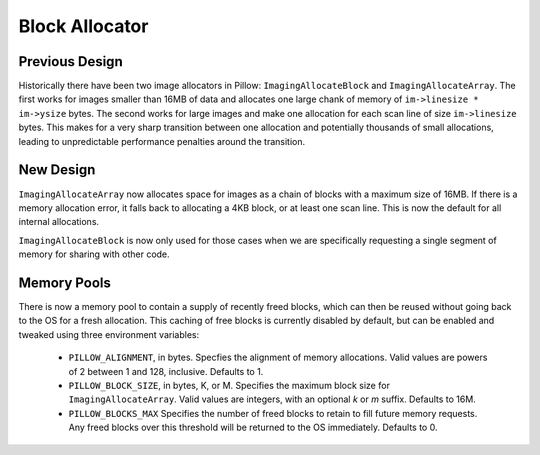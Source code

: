 Block Allocator
===============

Previous Design
---------------

Historically there have been two image allocators in Pillow:
``ImagingAllocateBlock`` and ``ImagingAllocateArray``. The first works
for images smaller than 16MB of data and allocates one large chank of
memory of ``im->linesize * im->ysize`` bytes. The second works for
large images and make one allocation for each scan line of size
``im->linesize`` bytes.  This makes for a very sharp transition
between one allocation and potentially thousands of small allocations,
leading to unpredictable performance penalties around the transition.

New Design
----------

``ImagingAllocateArray`` now allocates space for images as a chain of
blocks with a maximum size of 16MB. If there is a memory allocation
error, it falls back to allocating a 4KB block, or at least one scan
line. This is now the default for all internal allocations.

``ImagingAllocateBlock`` is now only used for those cases when we are
specifically requesting a single segment of memory for sharing with
other code.

Memory Pools
------------

There is now a memory pool to contain a supply of recently freed
blocks, which can then be reused without going back to the OS for a
fresh allocation. This caching of free blocks is currently disabled by
default, but can be enabled and tweaked using three environment
variables:

  * ``PILLOW_ALIGNMENT``, in bytes. Specfies the alignment of memory
    allocations. Valid values are powers of 2 between 1 and
    128, inclusive. Defaults to 1.

  * ``PILLOW_BLOCK_SIZE``, in bytes, K, or M.  Specifies the maximum
    block size for ``ImagingAllocateArray``. Valid values are
    integers, with an optional `k` or `m` suffix. Defaults to 16M.  

  * ``PILLOW_BLOCKS_MAX`` Specifies the number of freed blocks to
    retain to fill future memory requests. Any freed blocks over this
    threshold will be returned to the OS immediately. Defaults to 0. 
